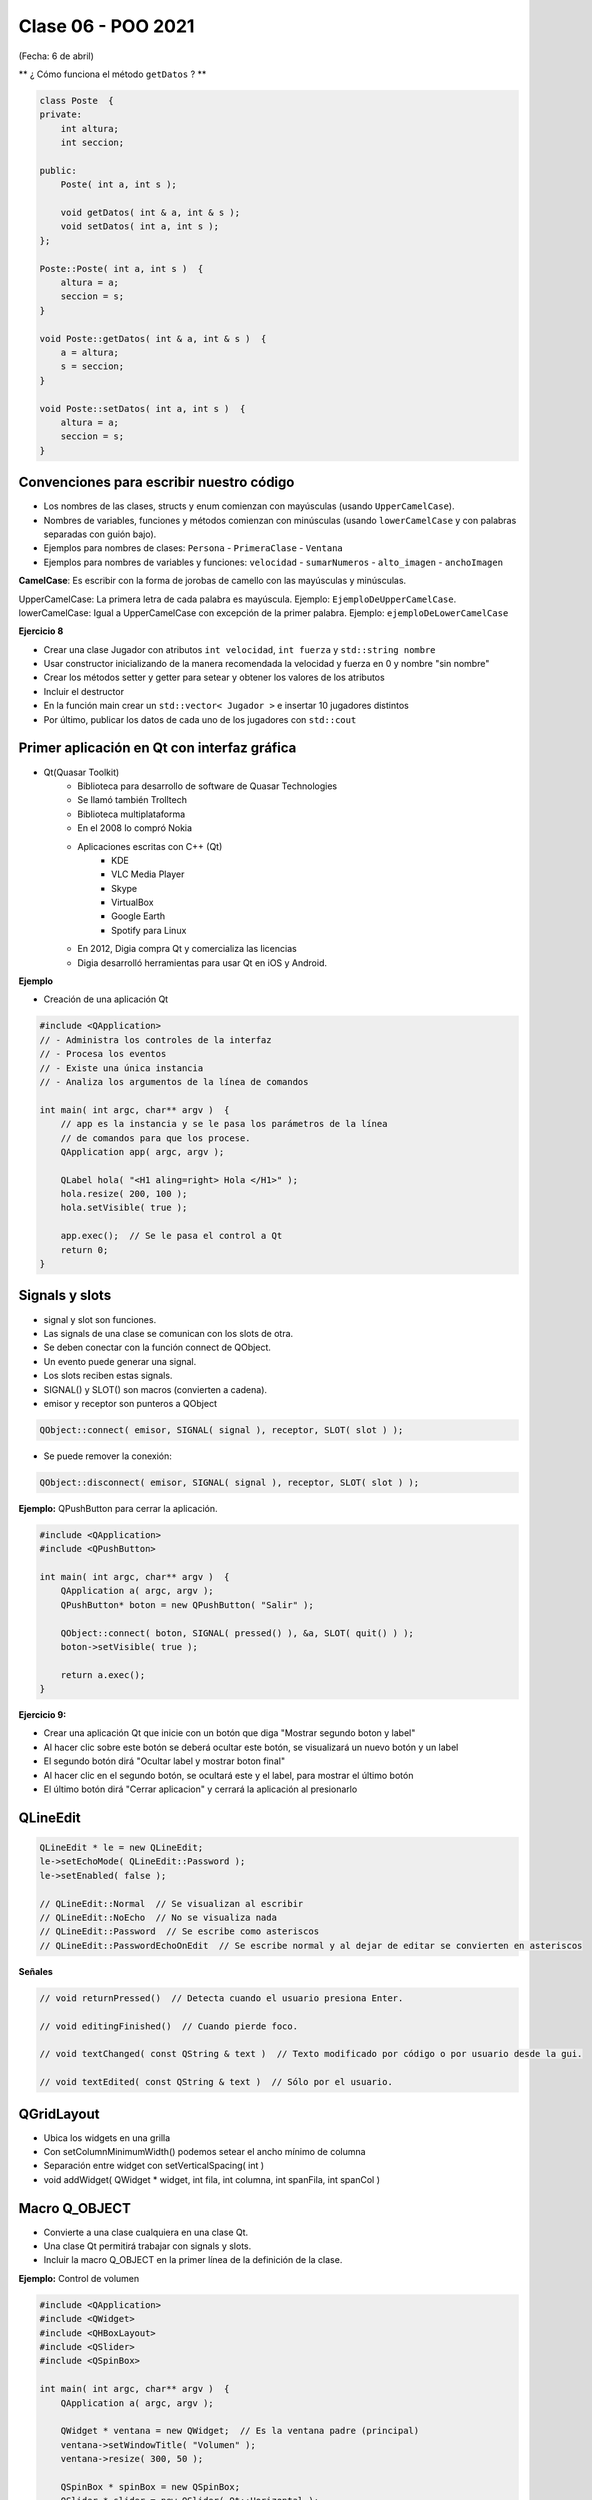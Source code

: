 .. -*- coding: utf-8 -*-

.. _rcs_subversion:

Clase 06 - POO 2021
===================
(Fecha: 6 de abril)




.. ..
 
 <!---  
 **Función con número indefinido de parámetros** 

 (para ocultar requiere una primer linea con .. ..    Los que queremos ocultar debe tener el menos un espacio)

 - Requiere:

 .. code-block:: c

 	#include <cstdarg>

 - Imprime los enteros que se pasen como parámetro
 - Se puede comprender la sintaxis de:

 .. code-block:: c

 	int printf(const char* format, ...)

 .. code-block:: c

 	void imprimirParametros(int cantidad, ...)  {

 	    // En cstdarg se define un tipo va_list y define tres macros (va_start, va_arg y va_end)
 	    // para moverse por la lista de argumentos cuyo numero y tipo no son conocidos.
 
 	    // Aqui se declara la lista de parametros
 	    va_list argumentos; 
 				
 	    // La macro va_start inicializa 'argumentos' para ser usado por va_arg y va_end.
 	    // 'cantidad' es el nombre del ultimo parametro antes de la lista de argumentos.
 	    va_start(argumentos, cantidad); 
 
 	    for (int i=0 ; i<cantidad ; i++)  {
 
 		    // La macro va_arg contiene el tipo y el valor del proximo argumento. 
 			// Cada llamada a va_arg devuelve el resto de los argumentos.
 
 	        int valor = va_arg( argumentos, int );  // Devuelve en formato de int
 
 	        cout << valor << endl;
 	    }
 
 	    // A cada invocacion de va_start le corresponde una invocacion de va_end
 	    // en la misma funcion. 	   
 	    va_end(argumentos);  // Para limpiar la pila de parametros
 	}
 	
 **Ejercicio:** 
 
 - Definir una función (que se llame mi_printf) que realice el mismo trabajo que la famosa printf. 
 - Investigar qué tipos de datos se pueden utilizar en va_arg
 
 
 **Se puede pasar cualquier tipo siempre que sea con punteros:**
  
 .. code-block:: c
  
 	#include <QApplication>
 	#include <QString>
 	#include <QDebug>
 	#include <cstdarg>
 
 	void imprimirParametros(int cantidad, ...)  {
 	    va_list argumentos; // esta linea declara la lista de parametros
 	    va_start(argumentos, cantidad);
 
 	    for (int i=0 ; i<cantidad ; i++)  {
 	        QString *str = va_arg( argumentos, QString* );
 	        qDebug() << *str;
 	    } 
 
 	    va_end(argumentos);  // Para limpiar la pila de parametros
 	}
 
 	int main(int argc, char** argv)  {
 	    QApplication app(argc, argv);
 
 	    imprimirParametros(3, new QString("uno"), new QString("dos"), new QString("tres"),
 	                       new QString("cuatro"), new QString("cinco"));
 
 	    return 0;
 	}
 --->
 
 
** ¿ Cómo funciona el método ``getDatos`` ? **


.. code-block:: c

	class Poste  {
	private:
	    int altura;
	    int seccion;

	public:
	    Poste( int a, int s );

	    void getDatos( int & a, int & s );
	    void setDatos( int a, int s );
	};

	Poste::Poste( int a, int s )  {
	    altura = a;
	    seccion = s;
	}

	void Poste::getDatos( int & a, int & s )  {
	    a = altura;
	    s = seccion;
	}

	void Poste::setDatos( int a, int s )  {
	    altura = a;
	    seccion = s;
	}







Convenciones para escribir nuestro código
^^^^^^^^^^^^^^^^^^^^^^^^^^^^^^^^^^^^^^^^^

- Los nombres de las clases, structs y enum comienzan con mayúsculas (usando ``UpperCamelCase``).
- Nombres de variables, funciones y métodos comienzan con minúsculas (usando ``lowerCamelCase`` y con palabras separadas con guión bajo).

- Ejemplos para nombres de clases: ``Persona`` - ``PrimeraClase`` - ``Ventana``
- Ejemplos para nombres de variables y funciones: ``velocidad`` - ``sumarNumeros`` - ``alto_imagen`` - ``anchoImagen``

**CamelCase**: Es escribir con la forma de jorobas de camello con las mayúsculas y minúsculas.

UpperCamelCase: La primera letra de cada palabra es mayúscula. Ejemplo: ``EjemploDeUpperCamelCase``.
lowerCamelCase: Igual a UpperCamelCase con excepción de la primer palabra. Ejemplo: ``ejemploDeLowerCamelCase``


**Ejercicio 8**

- Crear una clase Jugador con atributos ``int velocidad``, ``int fuerza`` y ``std::string nombre``
- Usar constructor inicializando de la manera recomendada la velocidad y fuerza en 0 y nombre "sin nombre" 
- Crear los métodos setter y getter para setear y obtener los valores de los atributos
- Incluir el destructor
- En la función main crear un ``std::vector< Jugador >`` e insertar 10 jugadores distintos
- Por último, publicar los datos de cada uno de los jugadores con ``std::cout``





Primer aplicación en Qt con interfaz gráfica
^^^^^^^^^^^^^^^^^^^^^^^^^^^^^^^^^^^^^^^^^^^^

- Qt(Quasar Toolkit) 
	- Biblioteca para desarrollo de software de Quasar Technologies
	- Se llamó también Trolltech
	- Biblioteca multiplataforma
	- En el 2008 lo compró Nokia
	- Aplicaciones escritas con C++ (Qt)
		- KDE
		- VLC Media Player
		- Skype
		- VirtualBox
		- Google Earth 
		- Spotify para Linux
	- En 2012, Digia compra Qt y comercializa las licencias 
	- Digia desarrolló herramientas para usar Qt en iOS y Android.
		

**Ejemplo**

- Creación de una aplicación Qt

.. code-block:: c

	#include <QApplication>	
	// - Administra los controles de la interfaz
	// - Procesa los eventos
	// - Existe una única instancia
	// - Analiza los argumentos de la línea de comandos

	int main( int argc, char** argv )  {	
	    // app es la instancia y se le pasa los parámetros de la línea
	    // de comandos para que los procese.
	    QApplication app( argc, argv ); 

	    QLabel hola( "<H1 aling=right> Hola </H1>" );
	    hola.resize( 200, 100 );
	    hola.setVisible( true );

	    app.exec();  // Se le pasa el control a Qt
	    return 0;
	}

Signals y slots
^^^^^^^^^^^^^^^

- signal y slot son funciones.
- Las signals de una clase se comunican con los slots de otra.
- Se deben conectar con la función connect de QObject.
- Un evento puede generar una signal.
- Los slots reciben estas signals.
- SIGNAL() y SLOT() son macros (convierten a cadena).
- emisor y receptor son punteros a QObject


.. code-block:: c

	QObject::connect( emisor, SIGNAL( signal ), receptor, SLOT( slot ) );
	
- Se puede remover la conexión:

.. code-block:: c

	QObject::disconnect( emisor, SIGNAL( signal ), receptor, SLOT( slot ) );

**Ejemplo:** QPushButton para cerrar la aplicación.

.. code-block:: c

	#include <QApplication>
	#include <QPushButton>

	int main( int argc, char** argv )  {
	    QApplication a( argc, argv );
	    QPushButton* boton = new QPushButton( "Salir" );

	    QObject::connect( boton, SIGNAL( pressed() ), &a, SLOT( quit() ) );
	    boton->setVisible( true );
		
	    return a.exec();
	}

	

**Ejercicio 9:** 

- Crear una aplicación Qt que inicie con un botón que diga "Mostrar segundo boton y label"
- Al hacer clic sobre este botón se deberá ocultar este botón, se visualizará un nuevo botón y un label
- El segundo botón dirá "Ocultar label y mostrar boton final"
- Al hacer clic en el segundo botón, se ocultará este y el label, para mostrar el último botón
- El último botón dirá "Cerrar aplicacion" y cerrará la aplicación al presionarlo




QLineEdit
^^^^^^^^^

.. code-block:: c

	QLineEdit * le = new QLineEdit;
	le->setEchoMode( QLineEdit::Password );
	le->setEnabled( false );

	// QLineEdit::Normal  // Se visualizan al escribir
	// QLineEdit::NoEcho  // No se visualiza nada
	// QLineEdit::Password  // Se escribe como asteriscos
	// QLineEdit::PasswordEchoOnEdit  // Se escribe normal y al dejar de editar se convierten en asteriscos

**Señales**

.. code-block:: c

	// void returnPressed()  // Detecta cuando el usuario presiona Enter.

	// void editingFinished()  // Cuando pierde foco.

	// void textChanged( const QString & text )  // Texto modificado por código o por usuario desde la gui.

	// void textEdited( const QString & text )  // Sólo por el usuario.


QGridLayout
^^^^^^^^^^^

- Ubica los widgets en una grilla
- Con setColumnMinimumWidth() podemos setear el ancho mínimo de columna
- Separación entre widget con setVerticalSpacing( int )
- void addWidget( QWidget * widget, int fila, int columna, int spanFila, int spanCol )

Macro Q_OBJECT
^^^^^^^^^^^^^^

- Convierte a una clase cualquiera en una clase Qt.
- Una clase Qt permitirá trabajar con signals y slots.
- Incluir la macro Q_OBJECT en la primer línea de la definición de la clase.

	
**Ejemplo:** Control de volumen

.. code-block:: c

	#include <QApplication>
	#include <QWidget>
	#include <QHBoxLayout>
	#include <QSlider>
	#include <QSpinBox>

	int main( int argc, char** argv )  {
	    QApplication a( argc, argv );

	    QWidget * ventana = new QWidget;  // Es la ventana padre (principal)
	    ventana->setWindowTitle( "Volumen" ); 
	    ventana->resize( 300, 50 );

	    QSpinBox * spinBox = new QSpinBox;
	    QSlider * slider = new QSlider( Qt::Horizontal );
	    spinBox->setRange( 0, 100 );
	    slider->setRange( 0, 100 );

	    QObject::connect( spinBox, SIGNAL( valueChanged( int ) ), slider, SLOT( setValue( int ) ) );
	    QObject::connect( slider, SIGNAL( valueChanged( int ) ),  spinBox, SLOT( setValue( int ) ) );

	    spinBox->setValue( 15 );

	    QHBoxLayout * layout = new QHBoxLayout;
	    layout->addWidget( spinBox );
	    layout->addWidget( slider );
	    ventana->setLayout( layout );
	    ventana->setVisible( true );	

	    return a.exec();
	}

**Ejercicio 3**

- Cuando el valor del QSlider se modifique, colocar como título de la ventana el mismo valor (de 0 a 100). 
	

**Ejercicio**

- Explicación de este ejercicio en un `Video tutorial en Youtube ( https://youtu.be/T0tgFKFTl7c ) <https://youtu.be/T0tgFKFTl7c>`_
- Construir un login.
- Usar asteriscos para la clave.
- Detectar enter para simular la pulsación del botón.
- Si la clave ingresada es admin:admin, la aplicación se cerrará.
- Si se ingresa otra clave se borrará el texto de los QLineEdit.

- Tener en cuenta que este ejercicio requiere conocer cómo se define un slot propio.



.. ..
 
 <!---  

 **Resolución de este ejercicio**

 .. code-block:: c

	// main.cpp
	#include <QApplication>
	#include "login.h"

	int main(int argc, char** argv)  {
	    QApplication a(argc, argv);

	    Login login;
	    login.show();

	    return a.exec();
	}

	// login.h
	#include <QWidget>
	#include <QLabel>
	#include <QLineEdit>
	#include <QPushButton>
	#include <QGridLayout>

	class Login : public QWidget  {
	Q_OBJECT

	public:
	    Login();

	private:
	    QLabel *lUsuario, *lClave;
	    QLineEdit *leUsuario, *leClave;
	    QPushButton *pbAceptar;
	    QGridLayout *layout;

	private slots:
	    void slot_aceptar();
	};

	// login.cpp
	#include "login.h"

	Login::Login()  {
	    lUsuario = new QLabel("Usuario");
	    lClave = new QLabel("Clave");

	    leUsuario = new QLineEdit;
	    leClave = new QLineEdit;
	    leClave->setEchoMode(QLineEdit::Password);

	    pbAceptar = new QPushButton("Aceptar");

	    layout = new QGridLayout;
	    layout->addWidget(lUsuario, 0, 0);
	    layout->addWidget(lClave, 1, 0);
	    layout->addWidget(leUsuario, 0, 1, 1, 2);
	    layout->addWidget(leClave, 1, 1, 1, 2);
	    layout->addWidget(pbAceptar, 2, 2);

	    this->setLayout(layout);

	    connect(leClave, SIGNAL(returnPressed()), this, SLOT(slot_aceptar()));
	    connect(pbAceptar, SIGNAL(clicked()), this, SLOT(slot_aceptar()));
	}

	void Login::slot_aceptar()  {

	    if (leUsuario->text() == "admin" && leClave->text() == "1234")  {
	        this->close();
	    }
	    else  {
	        leUsuario->clear();
	        leClave->clear();
	    }
	}

 --->
